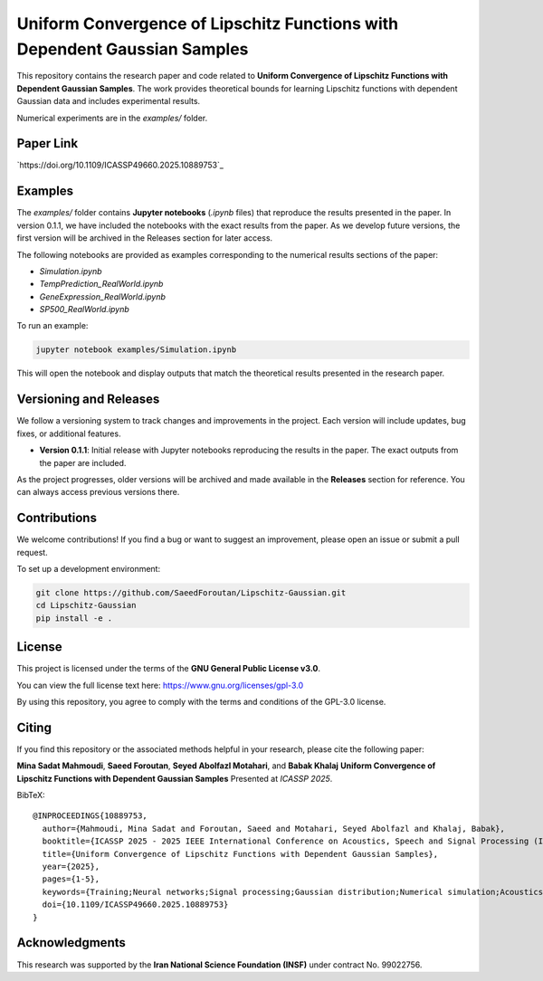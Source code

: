 .. Uniform Convergence of Lipschitz Functions with Dependent Gaussian Samples.

.. This project is under GNU v.3 license.

Uniform Convergence of Lipschitz Functions with Dependent Gaussian Samples
==========================================================================

|Latest Release| |Contributors| |Open Issues| |License|

This repository contains the research paper and code related to **Uniform Convergence of Lipschitz Functions with Dependent Gaussian Samples**. The work provides theoretical bounds for learning Lipschitz functions with dependent Gaussian data and includes experimental results.

Numerical experiments are in the `examples/` folder.


Paper Link
----------
`https://doi.org/10.1109/ICASSP49660.2025.10889753`_



.. Examples

Examples
--------

The `examples/` folder contains **Jupyter notebooks** (`.ipynb` files) that reproduce the results presented in the paper. In version 0.1.1, we have included the notebooks with the exact results from the paper. As we develop future versions, the first version will be archived in the Releases section for later access. 

The following notebooks are provided as examples corresponding to the numerical results sections of the paper:

- `Simulation.ipynb`
- `TempPrediction_RealWorld.ipynb`
- `GeneExpression_RealWorld.ipynb`
- `SP500_RealWorld.ipynb`

To run an example:

.. code:: bash

   jupyter notebook examples/Simulation.ipynb

This will open the notebook and display outputs that match the theoretical results presented in the research paper.




.. Versioning

Versioning and Releases
------------------------

We follow a versioning system to track changes and improvements in the project. Each version will include updates, bug fixes, or additional features.

- **Version 0.1.1**: Initial release with Jupyter notebooks reproducing the results in the paper. The exact outputs from the paper are included.
  
As the project progresses, older versions will be archived and made available in the **Releases** section for reference. You can always access previous versions there.



.. Contributions

Contributions
-------------

We welcome contributions!  
If you find a bug or want to suggest an improvement, please open an issue or submit a pull request.

To set up a development environment:

.. code:: bash

   git clone https://github.com/SaeedForoutan/Lipschitz-Gaussian.git
   cd Lipschitz-Gaussian
   pip install -e .

.. License

License
-------

This project is licensed under the terms of the **GNU General Public License v3.0**.

You can view the full license text here: https://www.gnu.org/licenses/gpl-3.0

By using this repository, you agree to comply with the terms and conditions of the GPL-3.0 license.


.. Citing

Citing
------

If you find this repository or the associated methods helpful in your research, please cite the following paper:

**Mina Sadat Mahmoudi**, **Saeed Foroutan**, **Seyed Abolfazl Motahari**, and **Babak Khalaj**  
**Uniform Convergence of Lipschitz Functions with Dependent Gaussian Samples**  
Presented at *ICASSP 2025*.

BibTeX:
::

  @INPROCEEDINGS{10889753,
    author={Mahmoudi, Mina Sadat and Foroutan, Saeed and Motahari, Seyed Abolfazl and Khalaj, Babak},
    booktitle={ICASSP 2025 - 2025 IEEE International Conference on Acoustics, Speech and Signal Processing (ICASSP)}, 
    title={Uniform Convergence of Lipschitz Functions with Dependent Gaussian Samples}, 
    year={2025},
    pages={1-5},
    keywords={Training;Neural networks;Signal processing;Gaussian distribution;Numerical simulation;Acoustics;Numerical models;Speech processing;Convergence;Uniform Convergence;Dependent Gaussian Data;Lipschitz Functions;Covering Number;Time Series},
    doi={10.1109/ICASSP49660.2025.10889753}
  }


.. Acknowledgments

Acknowledgments
---------------

This research was supported by the **Iran National Science Foundation (INSF)** under contract No. 99022756.

.. Badges

.. |Latest Release| image:: https://img.shields.io/github/v/release/SaeedForoutan/Lipschitz-Gaussian
   :target: https://github.com/SaeedForoutan/Lipschitz-Gaussian/releases

.. |Contributors| image:: https://img.shields.io/github/contributors/SaeedForoutan/Lipschitz-Gaussian
   :target: https://github.com/SaeedForoutan/Lipschitz-Gaussian/graphs/contributors

.. |Open Issues| image:: https://img.shields.io/github/issues/SaeedForoutan/Lipschitz-Gaussian
   :target: https://github.com/SaeedForoutan/Lipschitz-Gaussian/issues

.. |License| image:: https://img.shields.io/badge/License-GPLv3-blue.svg
   :target: https://www.gnu.org/licenses/gpl-3.0


